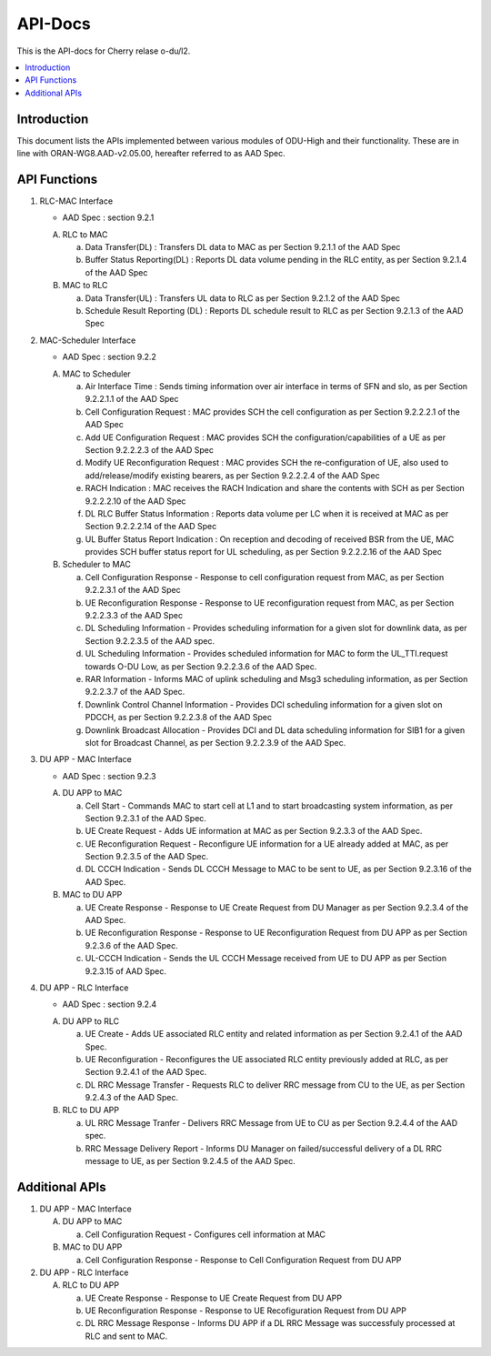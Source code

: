 .. This work is licensed under a Creative Commons Attribution 4.0 International License.
.. http://creativecommons.org/licenses/by/4.0



API-Docs
**********

This is the API-docs for Cherry relase o-du/l2.

.. contents::
   :depth: 3
   :local:


Introduction
-----------------
This document lists the APIs implemented between various modules of ODU-High and their functionality.
These are in line with ORAN-WG8.AAD-v2.05.00, hereafter referred to as AAD Spec.

API Functions
-------------
1. RLC-MAC Interface

   - AAD Spec : section 9.2.1

   A. RLC to MAC
   
      a. Data Transfer(DL) : Transfers DL data to MAC as per Section 9.2.1.1 of the AAD Spec

      b. Buffer Status Reporting(DL) : Reports DL data volume pending in the RLC entity, as per Section 9.2.1.4 of the
         AAD Spec

   B. MAC to RLC

      a. Data Transfer(UL) : Transfers UL data to RLC as per Section 9.2.1.2 of the AAD Spec
      b. Schedule Result Reporting (DL) : Reports DL schedule result to RLC as per Section 9.2.1.3 of the AAD Spec

2. MAC-Scheduler Interface

   - AAD Spec : section 9.2.2

   A. MAC to Scheduler

      a. Air Interface Time : Sends timing information over air interface in terms of SFN and slo, as per Section
         9.2.2.1.1 of the AAD Spec

      b. Cell Configuration Request : MAC provides SCH the cell configuration as per Section 9.2.2.2.1 of the AAD Spec

      c. Add UE Configuration Request : MAC provides SCH the configuration/capabilities of a UE as per Section 9.2.2.2.3
         of the AAD Spec

      d. Modify UE Reconfiguration Request : MAC provides SCH the re-configuration of UE, also used to
         add/release/modify existing bearers, as per Section 9.2.2.2.4 of the AAD Spec

      e. RACH Indication : MAC receives the RACH Indication and share the contents with SCH as per Section 9.2.2.2.10 of
         the AAD Spec

      f. DL RLC Buffer Status Information : Reports data volume per LC when it is received at MAC as per Section
         9.2.2.2.14 of the AAD Spec

      g. UL Buffer Status Report Indication : On reception and decoding of received BSR from the UE, MAC provides SCH
         buffer status report for UL scheduling, as per Section 9.2.2.2.16 of the AAD Spec
	 
   B. Scheduler to MAC

      a. Cell Configuration Response - Response to cell configuration request from MAC, as per Section 9.2.2.3.1 of the
         AAD Spec

      b. UE Reconfiguration Response - Response to UE reconfiguration request from MAC, as per Section 9.2.2.3.3 of the
         AAD Spec

      c. DL Scheduling Information - Provides scheduling information for a given slot for downlink data, as per Section
         9.2.2.3.5 of the AAD spec.
    
      d. UL Scheduling Information - Provides scheduled information for MAC to form the UL_TTI.request towards O-DU Low,
         as per Section 9.2.2.3.6 of the AAD Spec.

      e. RAR Information - Informs MAC of uplink scheduling and Msg3 scheduling information, as per Section 9.2.2.3.7 of
         the AAD Spec.

      f. Downlink Control Channel Information - Provides DCI scheduling information for a given slot on PDCCH, as per
         Section 9.2.2.3.8 of the AAD Spec

      g. Downlink Broadcast Allocation - Provides DCI and DL data scheduling information for SIB1 for a given slot for
         Broadcast Channel, as per Section 9.2.2.3.9 of the AAD Spec.

3. DU APP - MAC Interface

   - AAD Spec : section 9.2.3

   A. DU APP to MAC
   
      a. Cell Start - Commands MAC to start cell at L1 and to start broadcasting system information, as per Section
         9.2.3.1 of the AAD Spec.

      b. UE Create Request - Adds UE information at MAC as per Section 9.2.3.3 of the AAD Spec.

      c. UE Reconfiguration Request - Reconfigure UE information for a UE already added at MAC, as per Section 9.2.3.5
         of the AAD Spec.

      d. DL CCCH Indication - Sends DL CCCH Message to MAC to be sent to UE, as per Section 9.2.3.16 of the AAD Spec.

   B. MAC to DU APP

      a. UE Create Response - Response to UE Create Request from DU Manager as per Section 9.2.3.4 of the AAD Spec.

      b. UE Reconfiguration Response - Response to UE Reconfiguration Request from DU APP as per Section 9.2.3.6 of the
         AAD Spec.

      c. UL-CCCH Indication - Sends the UL CCCH Message received from UE to DU APP as per Section 9.2.3.15 of AAD Spec.

4. DU APP - RLC Interface

   - AAD Spec : section 9.2.4

   A. DU APP to RLC

      a. UE Create - Adds UE associated RLC entity and related information as per Section 9.2.4.1 of the AAD Spec.

      b. UE Reconfiguration - Reconfigures the UE associated RLC entity previously added at RLC, as per Section 9.2.4.1
         of the AAD Spec.

      c. DL RRC Message Transfer - Requests RLC to deliver RRC message from CU to the UE, as per Section 9.2.4.3 of the
         AAD Spec.

   B. RLC to DU APP

      a. UL RRC Message Tranfer - Delivers RRC Message from UE to CU as per Section 9.2.4.4 of the AAD spec.

      b. RRC Message Delivery Report - Informs DU Manager on failed/successful delivery of a DL RRC message to UE, as
         per Section 9.2.4.5 of the AAD Spec.

Additional APIs
----------------

1. DU APP - MAC Interface

   A. DU APP to MAC
     
      a. Cell Configuration Request - Configures cell information at MAC

   B. MAC to DU APP

      a. Cell Configuration Response - Response to Cell Configuration Request from DU APP

2. DU APP - RLC Interface

   A. RLC to DU APP

      a. UE Create Response - Response to UE Create Request from DU APP

      b. UE Reconfiguration Response - Response to UE Recofiguration Request from DU APP

      c. DL RRC Message Response - Informs DU APP if a DL RRC Message was successfuly processed at RLC and sent to MAC.

